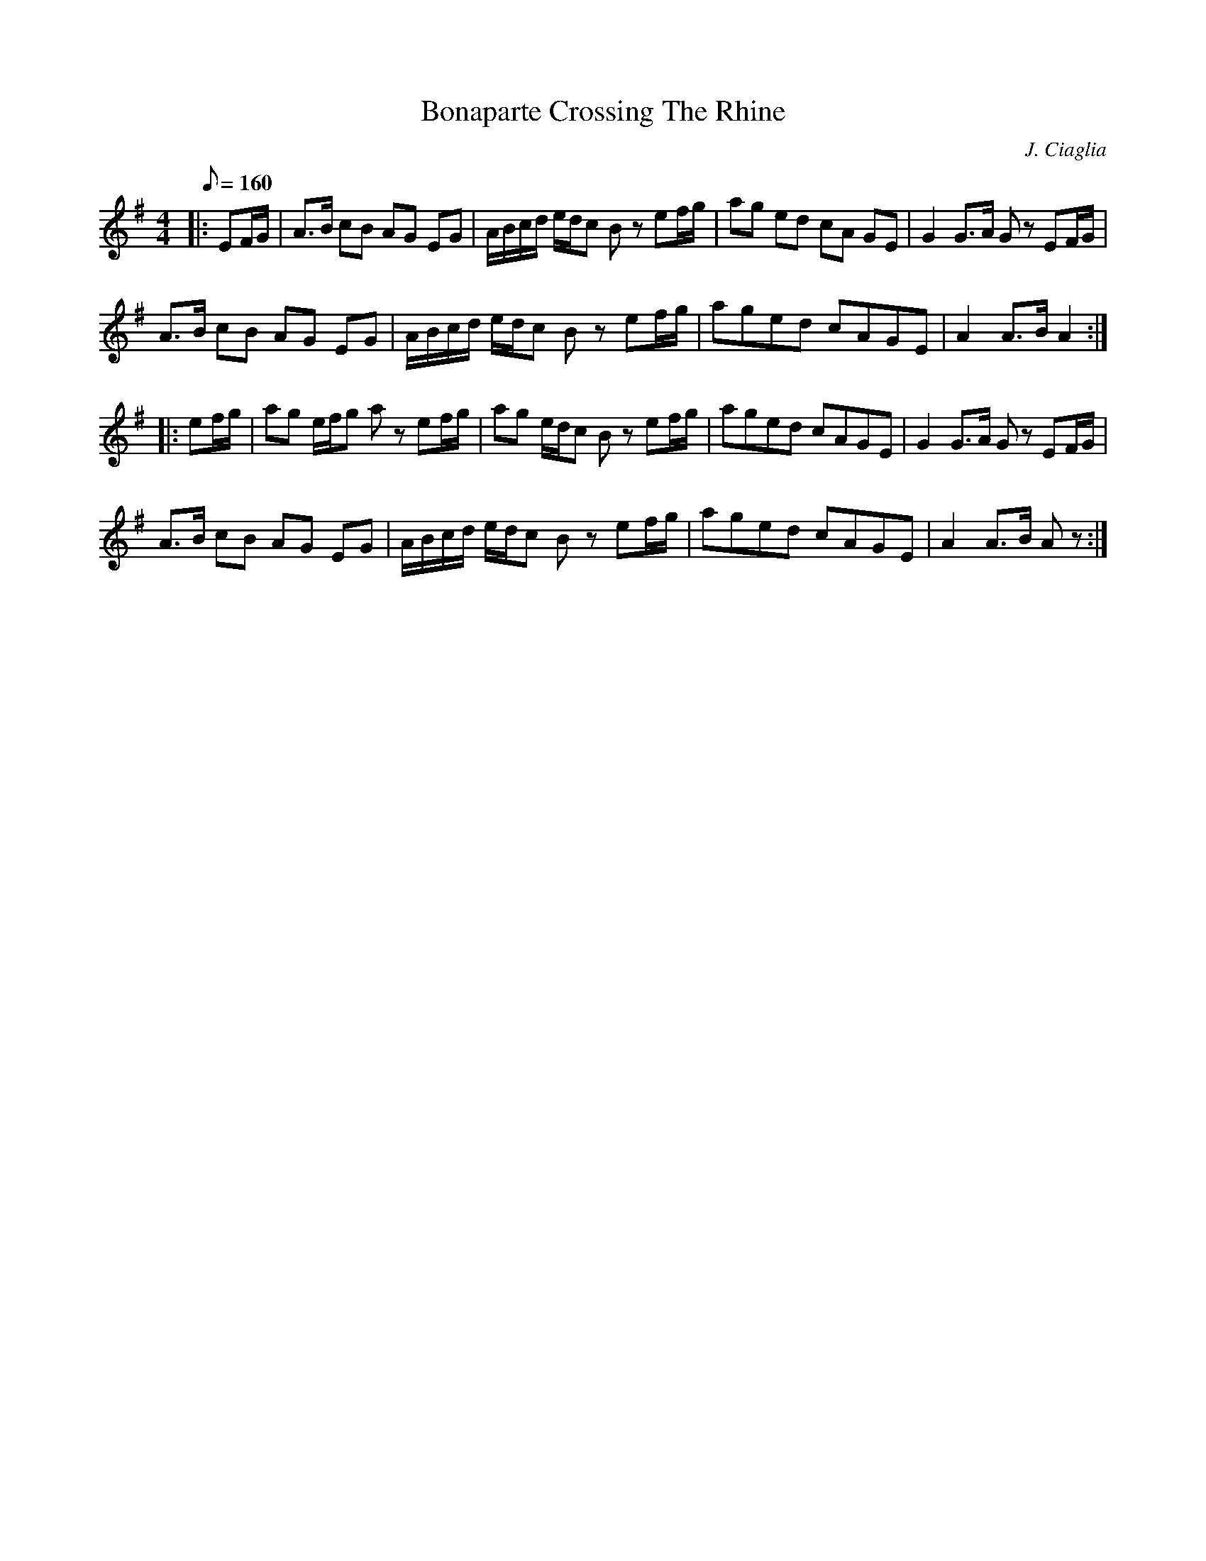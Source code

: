 X:1
T:Bonaparte Crossing The Rhine
C:J. Ciaglia
B:Company of Fifers and Drummers, Vol 2
M:4/4
L:1/8
Q:1/8=160
K:G t=8
|: EF/G/|A>B cB AG EG|A/B/c/d/ e/d/c B z ef/g/|ag ed cA GE|G2 G>A Gz EF/G/|
A>B cB AG EG|A/B/c/d/ e/d/c Bz ef/g/|aged cAGE|A2 A>B A2 :|
|: ef/g/|ag e/f/g az ef/g/|ag e/d/c Bz ef/g/|aged cAGE|G2 G>A Gz EF/G/|
A>B cB AG EG|A/B/c/d/ e/d/c Bz ef/g/|aged cAGE|A2A>B Az :|
